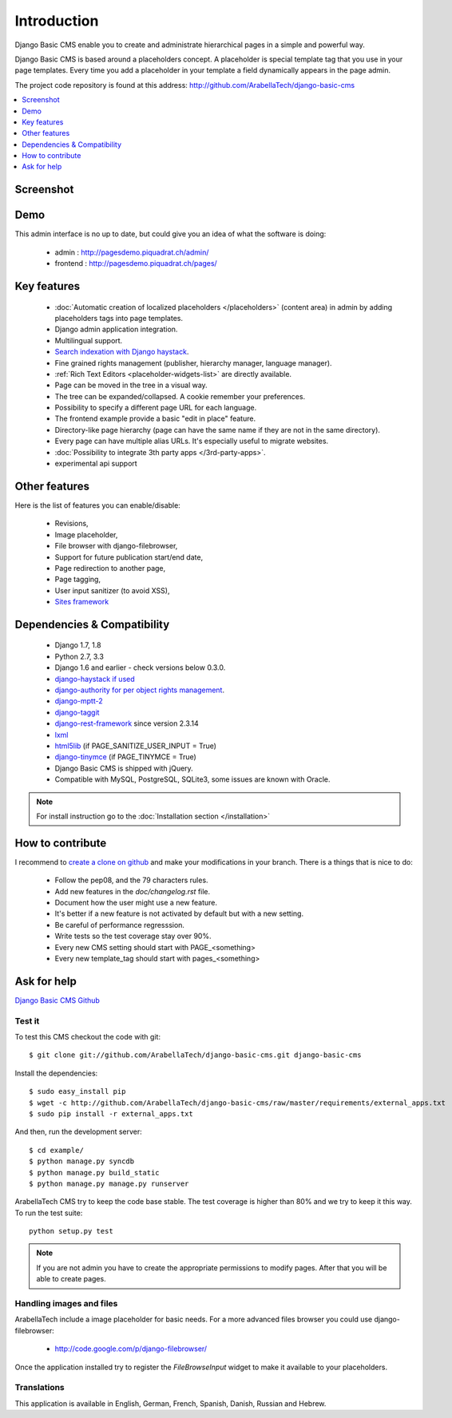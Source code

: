 ============
Introduction
============

Django Basic CMS enable you to create and administrate hierarchical pages in a simple and powerful way.

Django Basic CMS is based around a placeholders concept. A placeholder is special template tag that
you use in your page templates. Every time you add a placeholder in your template  a field
dynamically appears in the page admin.

The project code repository is found at this address: http://github.com/ArabellaTech/django-basic-cms

.. contents::
    :local:
    :depth: 1

Screenshot
============

.. image:: admin-screenshot1.png

Demo
====

This admin interface is no up to date, but could give you an idea of what the software is doing:

 * admin : http://pagesdemo.piquadrat.ch/admin/
 * frontend : http://pagesdemo.piquadrat.ch/pages/


Key features
============

  * :doc:`Automatic creation of localized placeholders </placeholders>`
    (content area) in admin by adding placeholders tags into page templates.
  * Django admin application integration.
  * Multilingual support.
  * `Search indexation with Django haystack <http://haystacksearch.org/>`_.
  * Fine grained rights management (publisher, hierarchy manager, language manager).
  * :ref:`Rich Text Editors <placeholder-widgets-list>` are directly available.
  * Page can be moved in the tree in a visual way.
  * The tree can be expanded/collapsed. A cookie remember your preferences.
  * Possibility to specify a different page URL for each language.
  * The frontend example provide a basic "edit in place" feature.
  * Directory-like page hierarchy (page can have the same name if they are not in the same directory).
  * Every page can have multiple alias URLs. It's especially useful to migrate websites.
  * :doc:`Possibility to integrate 3th party apps </3rd-party-apps>`.
  * experimental api support


Other features
==============

Here is the list of features you can enable/disable:

  * Revisions,
  * Image placeholder,
  * File browser with django-filebrowser,
  * Support for future publication start/end date,
  * Page redirection to another page,
  * Page tagging,
  * User input sanitizer (to avoid XSS),
  * `Sites framework <http://docs.djangoproject.com/en/dev/ref/contrib/sites/#ref-contrib-sites>`_

Dependencies & Compatibility
============================

  * Django 1.7, 1.8
  * Python 2.7, 3.3
  * Django 1.6 and earlier - check versions below 0.3.0.
  * `django-haystack if used <http://haystacksearch.org/>`_
  * `django-authority for per object rights management <http://bitbucket.org/jezdez/django-authority/src/>`_.
  * `django-mptt-2 <http://github.com/batiste/django-mptt/>`_
  * `django-taggit <http://http://github.com/alex/django-taggit>`_
  * `django-rest-framework <http://www.django-rest-framework.org/>`_ since version 2.3.14
  * `lxml <http://lxml.de/>`_
  * `html5lib <http://code.google.com/p/html5lib/>`_ (if PAGE_SANITIZE_USER_INPUT = True)
  * `django-tinymce <http://code.google.com/p/django-tinymce/>`_ (if PAGE_TINYMCE = True)
  * Django Basic CMS is shipped with jQuery.
  * Compatible with MySQL, PostgreSQL, SQLite3, some issues are known with Oracle.

.. note::

    For install instruction go to the :doc:`Installation section </installation>`

How to contribute
==================

I recommend to `create a clone on github  <http://github.com/ArabellaTech/django-basic-cms>`_ and
make your modifications in your branch. There is a things that is nice to do:

  * Follow the pep08, and the 79 characters rules.
  * Add new features in the `doc/changelog.rst` file.
  * Document how the user might use a new feature.
  * It's better if a new feature is not activated by default but with a new setting.
  * Be careful of performance regresssion.
  * Write tests so the test coverage stay over 90%.
  * Every new CMS setting should start with PAGE_<something>
  * Every new template_tag should start with pages_<something>


Ask for help
============

`Django Basic CMS Github <https://github.com/ArabellaTech/django-basic-cms>`_

Test it
-------

To test this CMS checkout the code with git::

    $ git clone git://github.com/ArabellaTech/django-basic-cms.git django-basic-cms

Install the dependencies::

    $ sudo easy_install pip
    $ wget -c http://github.com/ArabellaTech/django-basic-cms/raw/master/requirements/external_apps.txt
    $ sudo pip install -r external_apps.txt

And then, run the development server::


    $ cd example/
    $ python manage.py syncdb
    $ python manage.py build_static
    $ python manage.py manage.py runserver


ArabellaTech CMS try to keep the code base stable. The test coverage is higher
than 80% and we try to keep it this way. To run the test suite::

    python setup.py test

.. note::

    If you are not admin you have to create the appropriate permissions to modify pages.
    After that you will be able to create pages.

Handling images and files
---------------------------

ArabellaTech include a image placeholder for basic needs. For a more advanced
files browser you could use django-filebrowser:

  * http://code.google.com/p/django-filebrowser/

Once the application installed try to register the `FileBrowseInput` widget to make it
available to your placeholders.

Translations
------------

This application is available in English, German, French, Spanish, Danish, Russian and Hebrew.

